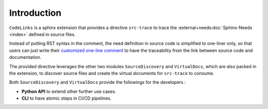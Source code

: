 Introduction
============

``CodeLinks`` is a sphinx extension that provides a directive ``src-trace``
to trace the :external+needs:doc:`Sphinx-Needs <index>` defined in source files.

Instead of putting RST syntax in the comment, the need definition in source code is simplified to one-liner only,
so that users can just write their `customized one-line comment <oneline>`_ to have the traceability
from the link between source code and documentation.

The provided directive leverages the other two modules ``SourceDiscovery`` and ``VirtualDocs``,
which are also packed in the extension,
to discover source files and create the virtual documents for ``src-trace`` to consume.

Both ``SourceDiscovery`` and ``VirtualDocs`` provide the followings for the developers :

- **Python API** to extend other further use cases.
- **CLI** to have atomic steps in CI/CD pipelines.
